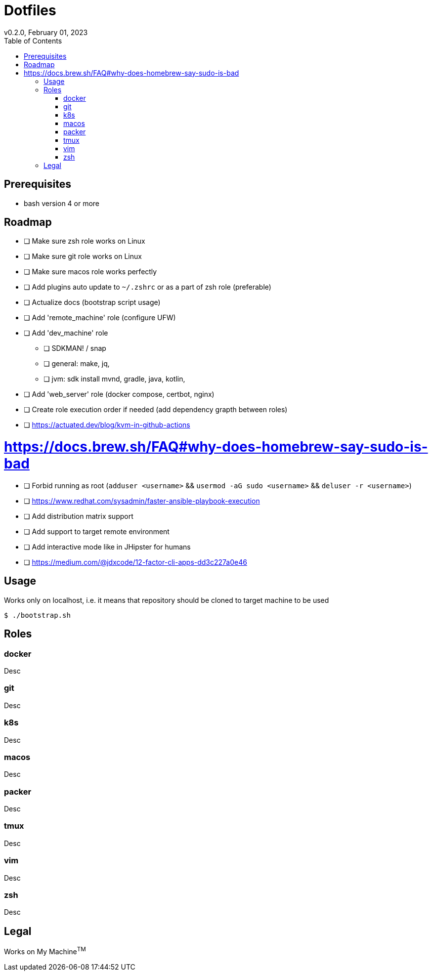 = Dotfiles
v0.2.0, February 01, 2023
:toc:

== Prerequisites
- bash version 4 or more

== Roadmap
* [ ] Make sure zsh role works on Linux
* [ ] Make sure git role works on Linux
* [ ] Make sure macos role works perfectly
* [ ] Add plugins auto update to `~/.zshrc` or as a part of zsh role (preferable)
* [ ] Actualize docs (bootstrap script usage)
* [ ] Add 'remote_machine' role (configure UFW)
* [ ] Add 'dev_machine' role
** [ ] SDKMAN! / snap
** [ ] general: make, jq,
** [ ] jvm: sdk install mvnd, gradle, java, kotlin,
* [ ] Add 'web_server' role (docker compose, certbot, nginx)
* [ ] Create role execution order if needed (add dependency grapth between roles)
* [ ] https://actuated.dev/blog/kvm-in-github-actions

# https://docs.brew.sh/FAQ#why-does-homebrew-say-sudo-is-bad
* [ ] Forbid running as root (`adduser <username>` && `usermod -aG sudo <username>` && `deluser -r <username>`)
* [ ] https://www.redhat.com/sysadmin/faster-ansible-playbook-execution
* [ ] Add distribution matrix support
* [ ] Add support to target remote environment
* [ ] Add interactive mode like in JHipster for humans
* [ ] https://medium.com/@jdxcode/12-factor-cli-apps-dd3c227a0e46

== Usage
Works only on localhost, i.e. it means that repository should be cloned to target machine to be used

[source,console]
$ ./bootstrap.sh

== Roles
=== docker
Desc

=== git
Desc

=== k8s
Desc

=== macos
Desc

=== packer
Desc

=== tmux
Desc

=== vim
Desc

=== zsh
Desc

== Legal
Works on My Machine^TM^
